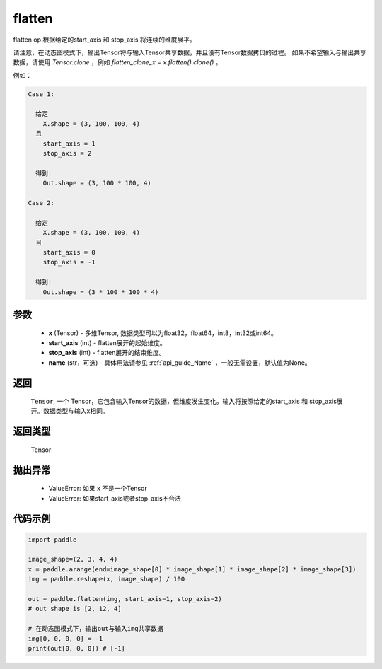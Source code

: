 .. _cn_api_paddle_flatten:

flatten
-------------------------------

.. py:function::  paddle.flatten(x, start_axis=0, stop_axis=-1, name=None)




flatten op 根据给定的start_axis 和 stop_axis 将连续的维度展平。

请注意，在动态图模式下，输出Tensor将与输入Tensor共享数据，并且没有Tensor数据拷贝的过程。
如果不希望输入与输出共享数据，请使用 `Tensor.clone` ，例如 `flatten_clone_x = x.flatten().clone()` 。

例如：

.. code-block:: text

    Case 1:

      给定
        X.shape = (3, 100, 100, 4)
      且
        start_axis = 1
        stop_axis = 2

      得到:
        Out.shape = (3, 100 * 100, 4)

    Case 2:

      给定
        X.shape = (3, 100, 100, 4)
      且
        start_axis = 0
        stop_axis = -1

      得到:
        Out.shape = (3 * 100 * 100 * 4)

参数
::::::::::::

  - **x** (Tensor) - 多维Tensor, 数据类型可以为float32，float64，int8，int32或int64。
  - **start_axis** (int) - flatten展开的起始维度。
  - **stop_axis** (int) - flatten展开的结束维度。
  - **name** (str，可选) - 具体用法请参见 :ref:`api_guide_Name` ，一般无需设置，默认值为None。

返回
::::::::::::
 ``Tensor``, 一个 Tensor，它包含输入Tensor的数据，但维度发生变化。输入将按照给定的start_axis 和 stop_axis展开。数据类型与输入x相同。

返回类型
::::::::::::
 Tensor

抛出异常
::::::::::::

  - ValueError: 如果 x 不是一个Tensor
  - ValueError: 如果start_axis或者stop_axis不合法

代码示例
::::::::::::

.. code-block:: python

    import paddle

    image_shape=(2, 3, 4, 4)
    x = paddle.arange(end=image_shape[0] * image_shape[1] * image_shape[2] * image_shape[3])
    img = paddle.reshape(x, image_shape) / 100
    
    out = paddle.flatten(img, start_axis=1, stop_axis=2)
    # out shape is [2, 12, 4]

    # 在动态图模式下，输出out与输入img共享数据
    img[0, 0, 0, 0] = -1
    print(out[0, 0, 0]) # [-1]


